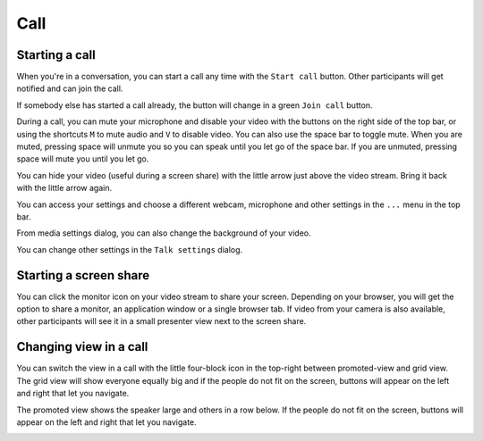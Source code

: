 ====
Call
====

Starting a call
---------------

When you're in a conversation, you can start a call any time with the ``Start call`` button. Other participants will get notified and can join the call.

.. image:: images/device-settings-before-call.png
    :width: 400px

If somebody else has started a call already, the button will change in a green ``Join call`` button.

.. image:: images/join-call.png
    :width: 600px

During a call, you can mute your microphone and disable your video with the buttons on the right side of the top bar, or using the shortcuts ``M`` to mute audio and ``V`` to disable video. You can also use the space bar to toggle mute. When you are muted, pressing space will unmute you so you can speak until you let go of the space bar. If you are unmuted, pressing space will mute you until you let go.

You can hide your video (useful during a screen share) with the little arrow just above the video stream. Bring it back with the little arrow again.

You can access your settings and choose a different webcam, microphone and other settings in the ``...`` menu in the top bar.

.. image:: images/media-settings.png
    :width: 300px

From media settings dialog, you can also change the background of your video.

.. image:: images/background-settings-in-call.png
    :width: 400px

You can change other settings in the ``Talk settings`` dialog.

.. image:: images/talk-settings.png
    :width: 600px

Starting a screen share
-----------------------

You can click the monitor icon on your video stream to share your screen. Depending on your browser, you will get the option to share a monitor, an application window or a single browser tab.
If video from your camera is also available, other participants will see it in a small presenter view next to the screen share.

.. image:: images/share-screen-with-camera.png
    :width: 700px

Changing view in a call
-----------------------

You can switch the view in a call with the little four-block icon in the top-right between promoted-view and grid view. The grid view will show everyone equally big and if the people do not fit on the screen, buttons will appear on the left and right that let you navigate.

.. image:: images/talk-grid-view.png
    :width: 700px

The promoted view shows the speaker large and others in a row below. If the people do not fit on the screen, buttons will appear on the left and right that let you navigate.

.. image:: images/talk-promoted-view.png
    :width: 700px

















